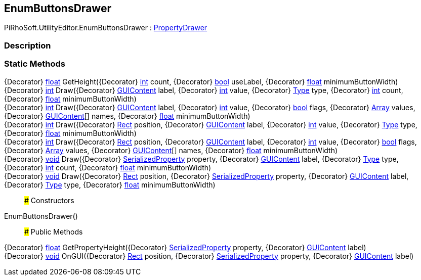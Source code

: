 [#editor/enum-buttons-drawer]

## EnumButtonsDrawer

PiRhoSoft.UtilityEditor.EnumButtonsDrawer : https://docs.unity3d.com/ScriptReference/PropertyDrawer.html[PropertyDrawer^]

### Description

### Static Methods

{Decorator} https://docs.microsoft.com/en-us/dotnet/api/System.Single[float^] GetHeight({Decorator} https://docs.microsoft.com/en-us/dotnet/api/System.Int32[int^] count, {Decorator} https://docs.microsoft.com/en-us/dotnet/api/System.Boolean[bool^] useLabel, {Decorator} https://docs.microsoft.com/en-us/dotnet/api/System.Single[float^] minimumButtonWidth)::

{Decorator} https://docs.microsoft.com/en-us/dotnet/api/System.Int32[int^] Draw({Decorator} https://docs.unity3d.com/ScriptReference/GUIContent.html[GUIContent^] label, {Decorator} https://docs.microsoft.com/en-us/dotnet/api/System.Int32[int^] value, {Decorator} https://docs.microsoft.com/en-us/dotnet/api/System.Type[Type^] type, {Decorator} https://docs.microsoft.com/en-us/dotnet/api/System.Int32[int^] count, {Decorator} https://docs.microsoft.com/en-us/dotnet/api/System.Single[float^] minimumButtonWidth)::

{Decorator} https://docs.microsoft.com/en-us/dotnet/api/System.Int32[int^] Draw({Decorator} https://docs.unity3d.com/ScriptReference/GUIContent.html[GUIContent^] label, {Decorator} https://docs.microsoft.com/en-us/dotnet/api/System.Int32[int^] value, {Decorator} https://docs.microsoft.com/en-us/dotnet/api/System.Boolean[bool^] flags, {Decorator} https://docs.microsoft.com/en-us/dotnet/api/System.Array[Array^] values, {Decorator} https://docs.unity3d.com/ScriptReference/GUIContent.html[GUIContent^][] names, {Decorator} https://docs.microsoft.com/en-us/dotnet/api/System.Single[float^] minimumButtonWidth)::

{Decorator} https://docs.microsoft.com/en-us/dotnet/api/System.Int32[int^] Draw({Decorator} https://docs.unity3d.com/ScriptReference/Rect.html[Rect^] position, {Decorator} https://docs.unity3d.com/ScriptReference/GUIContent.html[GUIContent^] label, {Decorator} https://docs.microsoft.com/en-us/dotnet/api/System.Int32[int^] value, {Decorator} https://docs.microsoft.com/en-us/dotnet/api/System.Type[Type^] type, {Decorator} https://docs.microsoft.com/en-us/dotnet/api/System.Single[float^] minimumButtonWidth)::

{Decorator} https://docs.microsoft.com/en-us/dotnet/api/System.Int32[int^] Draw({Decorator} https://docs.unity3d.com/ScriptReference/Rect.html[Rect^] position, {Decorator} https://docs.unity3d.com/ScriptReference/GUIContent.html[GUIContent^] label, {Decorator} https://docs.microsoft.com/en-us/dotnet/api/System.Int32[int^] value, {Decorator} https://docs.microsoft.com/en-us/dotnet/api/System.Boolean[bool^] flags, {Decorator} https://docs.microsoft.com/en-us/dotnet/api/System.Array[Array^] values, {Decorator} https://docs.unity3d.com/ScriptReference/GUIContent.html[GUIContent^][] names, {Decorator} https://docs.microsoft.com/en-us/dotnet/api/System.Single[float^] minimumButtonWidth)::

{Decorator} https://docs.microsoft.com/en-us/dotnet/api/System.Void[void^] Draw({Decorator} https://docs.unity3d.com/ScriptReference/SerializedProperty.html[SerializedProperty^] property, {Decorator} https://docs.unity3d.com/ScriptReference/GUIContent.html[GUIContent^] label, {Decorator} https://docs.microsoft.com/en-us/dotnet/api/System.Type[Type^] type, {Decorator} https://docs.microsoft.com/en-us/dotnet/api/System.Int32[int^] count, {Decorator} https://docs.microsoft.com/en-us/dotnet/api/System.Single[float^] minimumButtonWidth)::

{Decorator} https://docs.microsoft.com/en-us/dotnet/api/System.Void[void^] Draw({Decorator} https://docs.unity3d.com/ScriptReference/Rect.html[Rect^] position, {Decorator} https://docs.unity3d.com/ScriptReference/SerializedProperty.html[SerializedProperty^] property, {Decorator} https://docs.unity3d.com/ScriptReference/GUIContent.html[GUIContent^] label, {Decorator} https://docs.microsoft.com/en-us/dotnet/api/System.Type[Type^] type, {Decorator} https://docs.microsoft.com/en-us/dotnet/api/System.Single[float^] minimumButtonWidth)::

### Constructors

EnumButtonsDrawer()::

### Public Methods

{Decorator} https://docs.microsoft.com/en-us/dotnet/api/System.Single[float^] GetPropertyHeight({Decorator} https://docs.unity3d.com/ScriptReference/SerializedProperty.html[SerializedProperty^] property, {Decorator} https://docs.unity3d.com/ScriptReference/GUIContent.html[GUIContent^] label)::

{Decorator} https://docs.microsoft.com/en-us/dotnet/api/System.Void[void^] OnGUI({Decorator} https://docs.unity3d.com/ScriptReference/Rect.html[Rect^] position, {Decorator} https://docs.unity3d.com/ScriptReference/SerializedProperty.html[SerializedProperty^] property, {Decorator} https://docs.unity3d.com/ScriptReference/GUIContent.html[GUIContent^] label)::